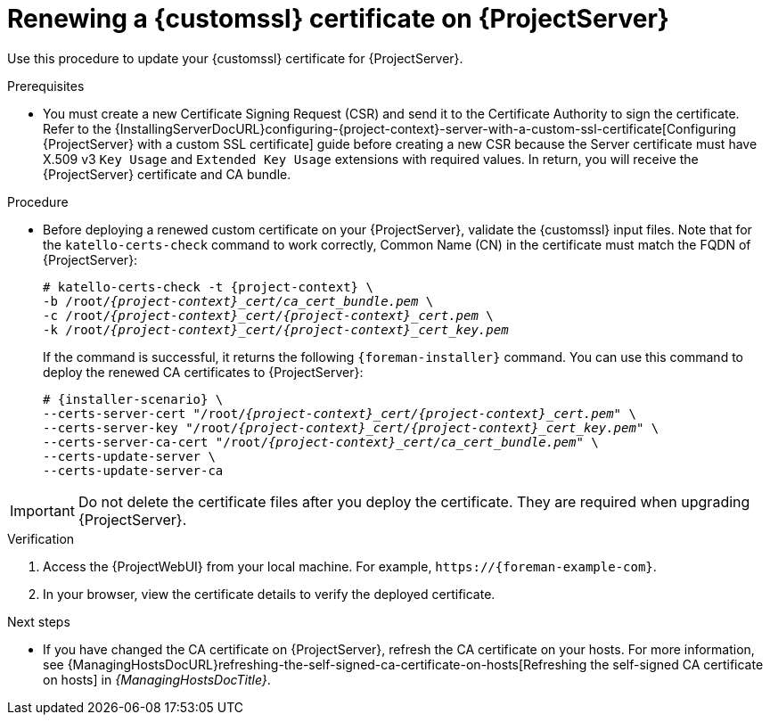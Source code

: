 [id="Renewing_a_Custom_SSL_Certificate_on_{project-context}_{context}"]
= Renewing a {customssl} certificate on {ProjectServer}

Use this procedure to update your {customssl} certificate for {ProjectServer}.

.Prerequisites
* You must create a new Certificate Signing Request (CSR) and send it to the Certificate Authority to sign the certificate.
Refer to the {InstallingServerDocURL}configuring-{project-context}-server-with-a-custom-ssl-certificate[Configuring {ProjectServer} with a custom SSL certificate] guide before creating a new CSR because the Server certificate must have X.509 v3 `Key Usage` and `Extended Key Usage` extensions with required values.
In return, you will receive the {ProjectServer} certificate and CA bundle.

.Procedure
* Before deploying a renewed custom certificate on your {ProjectServer}, validate the {customssl} input files.
Note that for the `katello-certs-check` command to work correctly, Common Name (CN) in the certificate must match the FQDN of {ProjectServer}:
+
[options="nowrap" subs="+quotes,attributes"]
----
# katello-certs-check -t {project-context} \
-b /root/_{project-context}_cert/ca_cert_bundle.pem_ \
-c /root/_{project-context}_cert/{project-context}_cert.pem_ \
-k /root/_{project-context}_cert/{project-context}_cert_key.pem_
----
+
If the command is successful, it returns the following `{foreman-installer}` command.
You can use this command to deploy the renewed CA certificates to {ProjectServer}:
+
[options="nowrap" subs="+quotes,attributes"]
----
# {installer-scenario} \
--certs-server-cert "/root/_{project-context}_cert/{project-context}_cert.pem_" \
--certs-server-key "/root/_{project-context}_cert/{project-context}_cert_key.pem_" \
--certs-server-ca-cert "/root/_{project-context}_cert/ca_cert_bundle.pem_" \
--certs-update-server \
--certs-update-server-ca
----

[IMPORTANT]
====
Do not delete the certificate files after you deploy the certificate.
They are required when upgrading {ProjectServer}.
====

.Verification
. Access the {ProjectWebUI} from your local machine.
For example, `\https://{foreman-example-com}`.
. In your browser, view the certificate details to verify the deployed certificate.

.Next steps
* If you have changed the CA certificate on {ProjectServer}, refresh the CA certificate on your hosts.
For more information, see {ManagingHostsDocURL}refreshing-the-self-signed-ca-certificate-on-hosts[Refreshing the self-signed CA certificate on hosts] in _{ManagingHostsDocTitle}_.
